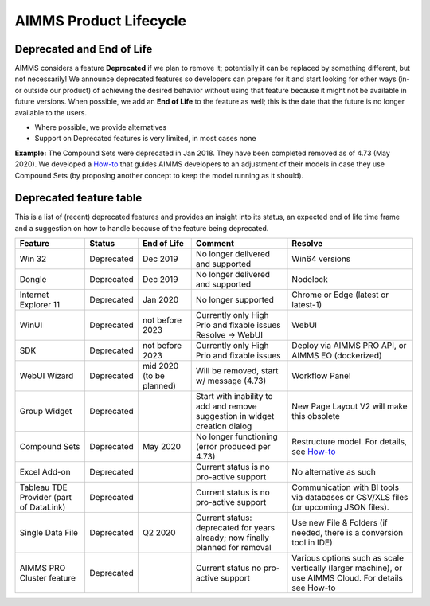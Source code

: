 AIMMS Product Lifecycle
===========================

Deprecated and End of Life
------------------------------

AIMMS considers a feature  **Deprecated** if we plan to remove it; potentially it can be replaced by something different, but not necessarily! 
We announce deprecated features so developers can prepare for it and start looking for other ways (in- or outside our product) of achieving 
the desired behavior without using that feature because it might not be available in future versions. 
When possible, we add an **End of Life** to the feature as well; this is the date that the future is no longer available to the users.

* Where possible, we provide alternatives
* Support on Deprecated features is very limited, in most cases none 


**Example:** The Compound Sets were deprecated in Jan 2018. They have been completed removed as of 4.73 (May 2020). We developed 
a `How-to <https://how-to.aimms.com/Articles/109/109-deprecate-compound-sets-overview.html>`_ that guides AIMMS developers to an 
adjustment of their models in case they use Compound Sets (by proposing another concept to keep the model running as it should).
  

Deprecated feature table
-------------------  
This is a list of (recent) deprecated features and provides an insight into its status, an expected end of life time frame and a suggestion on how to handle because of the feature being deprecated.


+---------------------------+------------+-----------------+--------------------------------------------------------------------------------+-------------------------------------------------------------------------------------------------------+
| Feature                   | Status     | End of Life     | Comment                                                                        | Resolve                                                                                               |
+===========================+============+=================+================================================================================+=======================================================================================================+
| Win 32                    | Deprecated | Dec 2019        | No longer delivered and supported                                              | Win64 versions                                                                                        |
+---------------------------+------------+-----------------+--------------------------------------------------------------------------------+-------------------------------------------------------------------------------------------------------+
| Dongle                    | Deprecated | Dec 2019        | No longer delivered and supported                                              | Nodelock                                                                                              |
|                           |            |                 |                                                                                |                                                                                                       |
+---------------------------+------------+-----------------+--------------------------------------------------------------------------------+-------------------------------------------------------------------------------------------------------+
| Internet Explorer 11      | Deprecated | Jan 2020        | No longer supported                                                            | Chrome or Edge (latest or latest-1)                                                                   |
+---------------------------+------------+-----------------+--------------------------------------------------------------------------------+-------------------------------------------------------------------------------------------------------+
| WinUI                     | Deprecated | not before      | Currently only High Prio and fixable issues                                    | WebUI                                                                                                 |
|                           |            | 2023            | Resolve → WebUI                                                                |                                                                                                       |
+---------------------------+------------+-----------------+--------------------------------------------------------------------------------+-------------------------------------------------------------------------------------------------------+
| SDK                       | Deprecated | not before      | Currently only High Prio and fixable issues                                    | Deploy via AIMMS PRO API, or AIMMS EO (dockerized)                                                    |
|                           |            | 2023            |                                                                                |                                                                                                       |
+---------------------------+------------+-----------------+--------------------------------------------------------------------------------+-------------------------------------------------------------------------------------------------------+
| WebUI Wizard              | Deprecated | mid 2020        | Will be removed, start w/ message (4.73)                                       | Workflow Panel                                                                                        |
|                           |            | (to be planned) |                                                                                |                                                                                                       |
+---------------------------+------------+-----------------+--------------------------------------------------------------------------------+-------------------------------------------------------------------------------------------------------+
| Group Widget              | Deprecated |                 | Start with inability to add and remove suggestion in widget creation dialog    | New Page Layout V2 will make this obsolete                                                            |
+---------------------------+------------+-----------------+--------------------------------------------------------------------------------+-------------------------------------------------------------------------------------------------------+
| Compound Sets             | Deprecated | May 2020        | No longer functioning (error produced per 4.73)                                | Restructure model. For details, see                                                                   | 
|                           |            |                 |                                                                                | `How-to <https://how-to.aimms.com/Articles/109/109-deprecate-compound-sets-overview.html>`_           | 
+---------------------------+------------+-----------------+--------------------------------------------------------------------------------+-------------------------------------------------------------------------------------------------------+
| Excel Add-on              | Deprecated |                 | Current status is no pro-active support                                        | No alternative as such                                                                                |
+---------------------------+------------+-----------------+--------------------------------------------------------------------------------+-------------------------------------------------------------------------------------------------------+
| Tableau TDE Provider      | Deprecated |                 | Current status is no pro-active support                                        | Communication with BI tools via databases or CSV/XLS files (or upcoming JSON files).                  |
| (part of DataLink)        |            |                 |                                                                                |                                                                                                       |
+---------------------------+------------+-----------------+--------------------------------------------------------------------------------+-------------------------------------------------------------------------------------------------------+
| Single Data File          | Deprecated | Q2 2020         | Current status: deprecated for years already; now finally planned for removal  | Use new File & Folders (if needed, there is a conversion tool in IDE)                                 |
+---------------------------+------------+-----------------+--------------------------------------------------------------------------------+-------------------------------------------------------------------------------------------------------+
| AIMMS PRO Cluster feature | Deprecated |                 | Current status no pro-active support                                           | Various options such as scale vertically (larger machine), or use AIMMS Cloud. For details see How-to |
+---------------------------+------------+-----------------+--------------------------------------------------------------------------------+-------------------------------------------------------------------------------------------------------+
